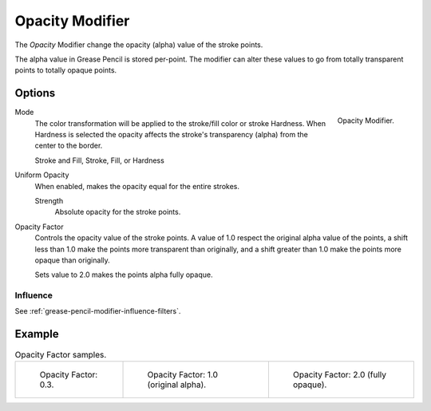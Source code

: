 .. index:: Grease Pencil Modifiers; Opacity Modifier
.. _bpy.types.OpacityGpencilModifier:

****************
Opacity Modifier
****************

The *Opacity* Modifier change the opacity (alpha) value of the stroke points.

The alpha value in Grease Pencil is stored per-point.
The modifier can alter these values to go from totally transparent points to totally opaque points.


Options
=======

.. figure:: /images/grease-pencil_modifiers_color_opacity_panel.png
   :align: right

   Opacity Modifier.

Mode
   The color transformation will be applied to the stroke/fill color or stroke Hardness.
   When Hardness is selected the opacity affects the stroke's transparency (alpha) from the center to the border.

   Stroke and Fill, Stroke, Fill, or Hardness

Uniform Opacity
   When enabled, makes the opacity equal for the entire strokes.

   Strength
      Absolute opacity for the stroke points.

Opacity Factor
   Controls the opacity value of the stroke points.
   A value of 1.0 respect the original alpha value of the points,
   a shift less than 1.0 make the points more transparent than originally,
   and a shift greater than 1.0 make the points more opaque than originally.

   Sets value to 2.0 makes the points alpha fully opaque.


Influence
---------

See :ref:`grease-pencil-modifier-influence-filters`.


Example
=======

.. list-table:: Opacity Factor samples.

   * - .. figure:: /images/grease-pencil_modifiers_color_opacity_factor-03.png
          :width: 200px

          Opacity Factor: 0.3.

     - .. figure:: /images/grease-pencil_modifiers_color_opacity_factor-1.png
          :width: 200px

          Opacity Factor: 1.0 (original alpha).

     - .. figure:: /images/grease-pencil_modifiers_color_opacity_factor-2.png
          :width: 200px

          Opacity Factor: 2.0 (fully opaque).
